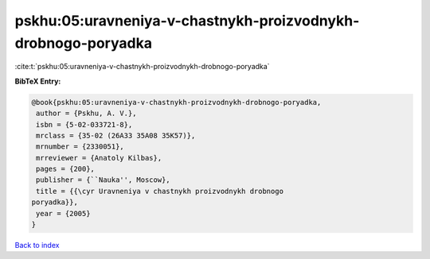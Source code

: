 pskhu:05:uravneniya-v-chastnykh-proizvodnykh-drobnogo-poryadka
==============================================================

:cite:t:`pskhu:05:uravneniya-v-chastnykh-proizvodnykh-drobnogo-poryadka`

**BibTeX Entry:**

.. code-block:: bibtex

   @book{pskhu:05:uravneniya-v-chastnykh-proizvodnykh-drobnogo-poryadka,
    author = {Pskhu, A. V.},
    isbn = {5-02-033721-8},
    mrclass = {35-02 (26A33 35A08 35K57)},
    mrnumber = {2330051},
    mrreviewer = {Anatoly Kilbas},
    pages = {200},
    publisher = {``Nauka'', Moscow},
    title = {{\cyr Uravneniya v chastnykh proizvodnykh drobnogo
   poryadka}},
    year = {2005}
   }

`Back to index <../By-Cite-Keys.html>`__
